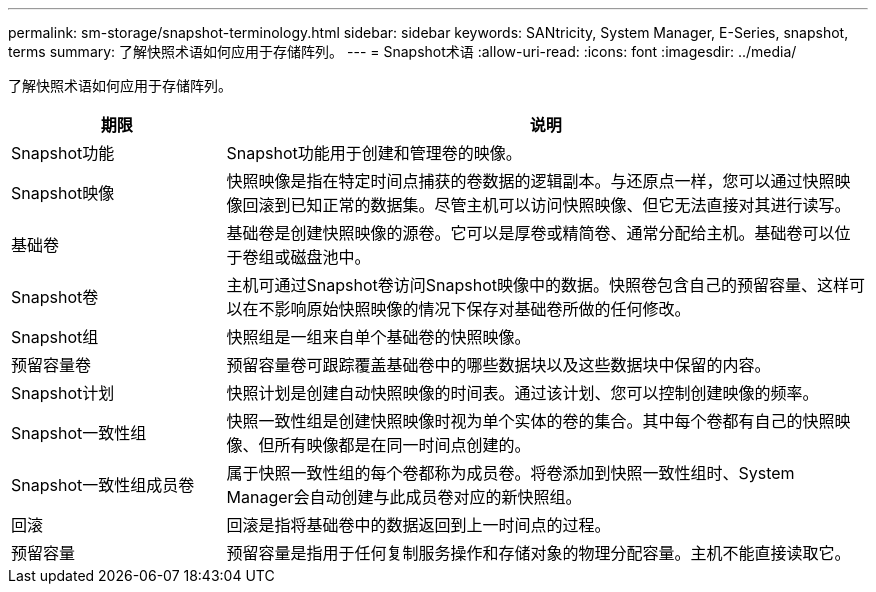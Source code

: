 ---
permalink: sm-storage/snapshot-terminology.html 
sidebar: sidebar 
keywords: SANtricity, System Manager, E-Series, snapshot, terms 
summary: 了解快照术语如何应用于存储阵列。 
---
= Snapshot术语
:allow-uri-read: 
:icons: font
:imagesdir: ../media/


[role="lead"]
了解快照术语如何应用于存储阵列。

[cols="25h,~"]
|===
| 期限 | 说明 


 a| 
Snapshot功能
 a| 
Snapshot功能用于创建和管理卷的映像。



 a| 
Snapshot映像
 a| 
快照映像是指在特定时间点捕获的卷数据的逻辑副本。与还原点一样，您可以通过快照映像回滚到已知正常的数据集。尽管主机可以访问快照映像、但它无法直接对其进行读写。



 a| 
基础卷
 a| 
基础卷是创建快照映像的源卷。它可以是厚卷或精简卷、通常分配给主机。基础卷可以位于卷组或磁盘池中。



 a| 
Snapshot卷
 a| 
主机可通过Snapshot卷访问Snapshot映像中的数据。快照卷包含自己的预留容量、这样可以在不影响原始快照映像的情况下保存对基础卷所做的任何修改。



 a| 
Snapshot组
 a| 
快照组是一组来自单个基础卷的快照映像。



 a| 
预留容量卷
 a| 
预留容量卷可跟踪覆盖基础卷中的哪些数据块以及这些数据块中保留的内容。



 a| 
Snapshot计划
 a| 
快照计划是创建自动快照映像的时间表。通过该计划、您可以控制创建映像的频率。



 a| 
Snapshot一致性组
 a| 
快照一致性组是创建快照映像时视为单个实体的卷的集合。其中每个卷都有自己的快照映像、但所有映像都是在同一时间点创建的。



 a| 
Snapshot一致性组成员卷
 a| 
属于快照一致性组的每个卷都称为成员卷。将卷添加到快照一致性组时、System Manager会自动创建与此成员卷对应的新快照组。



 a| 
回滚
 a| 
回滚是指将基础卷中的数据返回到上一时间点的过程。



 a| 
预留容量
 a| 
预留容量是指用于任何复制服务操作和存储对象的物理分配容量。主机不能直接读取它。

|===